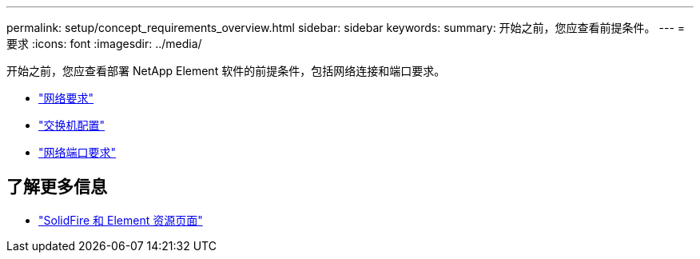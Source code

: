 ---
permalink: setup/concept_requirements_overview.html 
sidebar: sidebar 
keywords:  
summary: 开始之前，您应查看前提条件。 
---
= 要求
:icons: font
:imagesdir: ../media/


[role="lead"]
开始之前，您应查看部署 NetApp Element 软件的前提条件，包括网络连接和端口要求。

* link:../storage/concept_prereq_networking.html["网络要求"]
* link:../storage/concept_prereq_switch_configuration_for_solidfire_clusters.html["交换机配置"]
* link:../storage/reference_prereq_network_port_requirements.html["网络端口要求"]




== 了解更多信息

* https://www.netapp.com/data-storage/solidfire/documentation["SolidFire 和 Element 资源页面"^]

